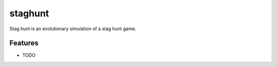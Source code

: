=============================
staghunt
=============================

.. image:: https://badge.fury.io/py/staghunt.png
    :target: http://badge.fury.io/py/staghunt

.. image:: https://travis-ci.org/StuartJSquires/staghunt.png?branch=master
    :target: https://travis-ci.org/StuartJSquires/staghunt

.. image:: https://pypip.in/d/staghunt/badge.png
    :target: https://pypi.python.org/pypi/staghunt


Stag hunt is an evolutionary simulation of a stag hunt game.


Features
--------

* TODO

